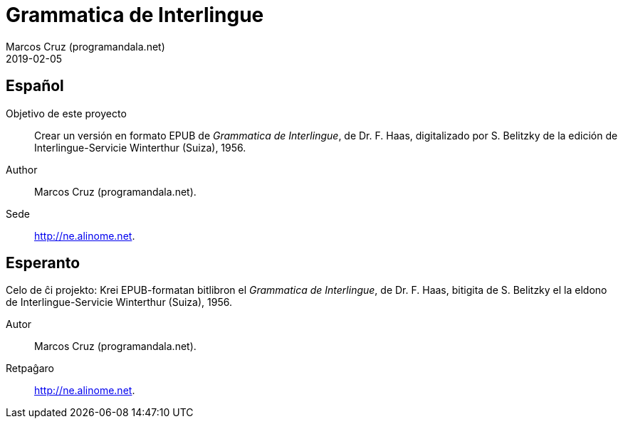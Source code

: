 = Grammatica de Interlingue
:author: Marcos Cruz (programandala.net)
:revdate: 2019-02-05

== Español

Objetivo de este proyecto:: Crear un versión en formato EPUB de
_Grammatica de Interlingue_, de Dr. F. Haas, digitalizado por S.
Belitzky de la edición de Interlingue-Servicie Winterthur (Suiza),
1956.

Author:: Marcos Cruz (programandala.net).

Sede:: http://ne.alinome.net.

== Esperanto

Celo de ĉi projekto: Krei EPUB-formatan bitlibron el _Grammatica de
Interlingue_, de Dr. F. Haas, bitigita de S.  Belitzky el la eldono de
Interlingue-Servicie Winterthur (Suiza), 1956.

Autor:: Marcos Cruz (programandala.net).

Retpaĝaro:: http://ne.alinome.net.
